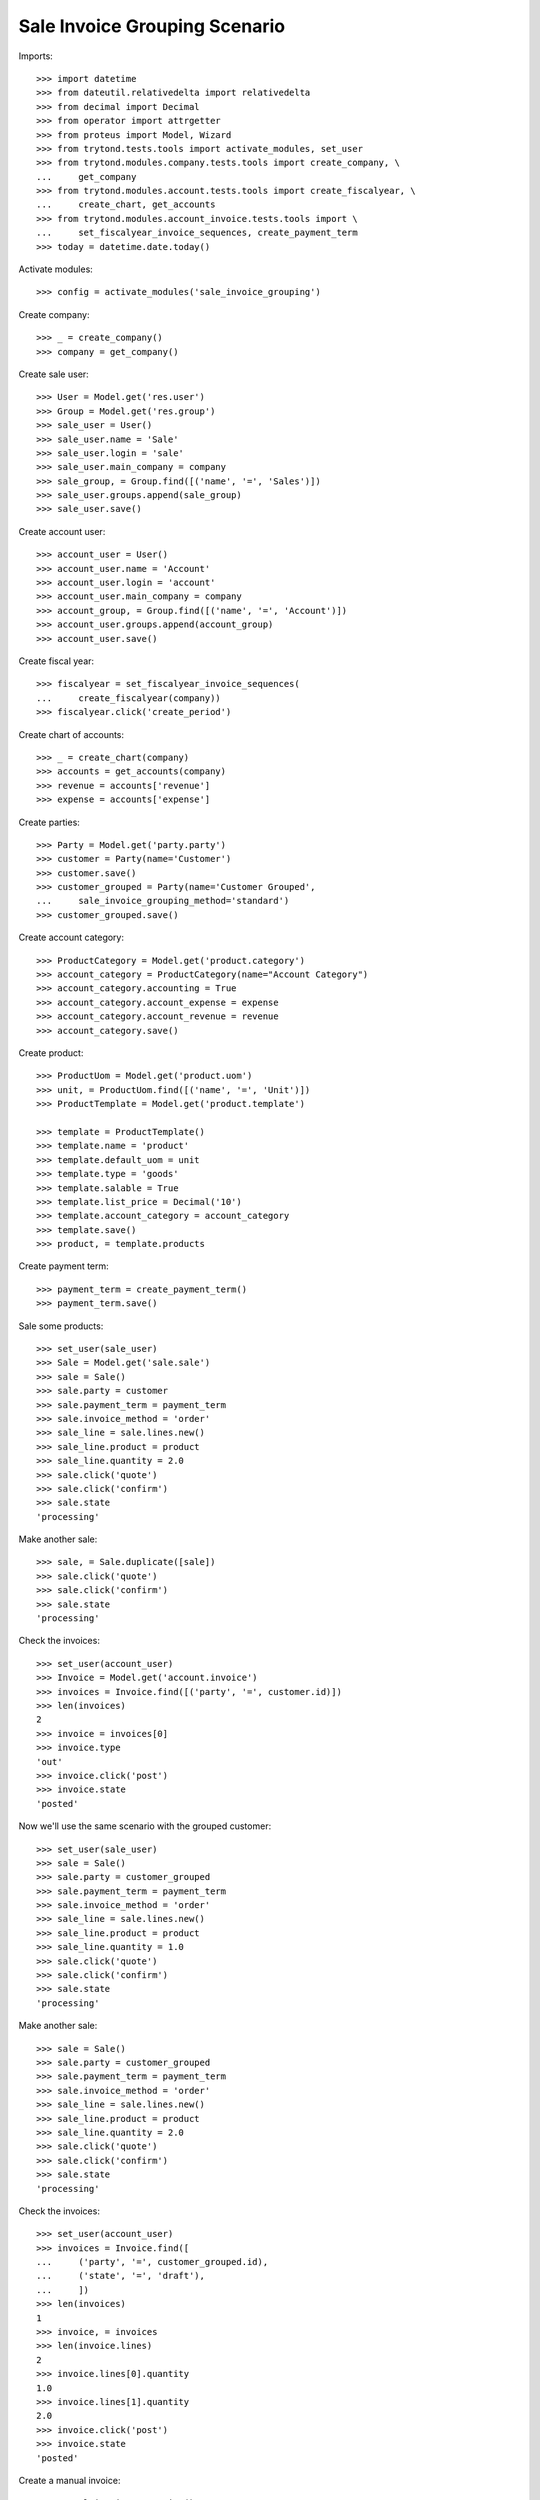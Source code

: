 ==============================
Sale Invoice Grouping Scenario
==============================

Imports::

    >>> import datetime
    >>> from dateutil.relativedelta import relativedelta
    >>> from decimal import Decimal
    >>> from operator import attrgetter
    >>> from proteus import Model, Wizard
    >>> from trytond.tests.tools import activate_modules, set_user
    >>> from trytond.modules.company.tests.tools import create_company, \
    ...     get_company
    >>> from trytond.modules.account.tests.tools import create_fiscalyear, \
    ...     create_chart, get_accounts
    >>> from trytond.modules.account_invoice.tests.tools import \
    ...     set_fiscalyear_invoice_sequences, create_payment_term
    >>> today = datetime.date.today()

Activate modules::

    >>> config = activate_modules('sale_invoice_grouping')

Create company::

    >>> _ = create_company()
    >>> company = get_company()

Create sale user::

    >>> User = Model.get('res.user')
    >>> Group = Model.get('res.group')
    >>> sale_user = User()
    >>> sale_user.name = 'Sale'
    >>> sale_user.login = 'sale'
    >>> sale_user.main_company = company
    >>> sale_group, = Group.find([('name', '=', 'Sales')])
    >>> sale_user.groups.append(sale_group)
    >>> sale_user.save()

Create account user::

    >>> account_user = User()
    >>> account_user.name = 'Account'
    >>> account_user.login = 'account'
    >>> account_user.main_company = company
    >>> account_group, = Group.find([('name', '=', 'Account')])
    >>> account_user.groups.append(account_group)
    >>> account_user.save()

Create fiscal year::

    >>> fiscalyear = set_fiscalyear_invoice_sequences(
    ...     create_fiscalyear(company))
    >>> fiscalyear.click('create_period')

Create chart of accounts::

    >>> _ = create_chart(company)
    >>> accounts = get_accounts(company)
    >>> revenue = accounts['revenue']
    >>> expense = accounts['expense']

Create parties::

    >>> Party = Model.get('party.party')
    >>> customer = Party(name='Customer')
    >>> customer.save()
    >>> customer_grouped = Party(name='Customer Grouped',
    ...     sale_invoice_grouping_method='standard')
    >>> customer_grouped.save()

Create account category::

    >>> ProductCategory = Model.get('product.category')
    >>> account_category = ProductCategory(name="Account Category")
    >>> account_category.accounting = True
    >>> account_category.account_expense = expense
    >>> account_category.account_revenue = revenue
    >>> account_category.save()

Create product::

    >>> ProductUom = Model.get('product.uom')
    >>> unit, = ProductUom.find([('name', '=', 'Unit')])
    >>> ProductTemplate = Model.get('product.template')

    >>> template = ProductTemplate()
    >>> template.name = 'product'
    >>> template.default_uom = unit
    >>> template.type = 'goods'
    >>> template.salable = True
    >>> template.list_price = Decimal('10')
    >>> template.account_category = account_category
    >>> template.save()
    >>> product, = template.products

Create payment term::

    >>> payment_term = create_payment_term()
    >>> payment_term.save()

Sale some products::

    >>> set_user(sale_user)
    >>> Sale = Model.get('sale.sale')
    >>> sale = Sale()
    >>> sale.party = customer
    >>> sale.payment_term = payment_term
    >>> sale.invoice_method = 'order'
    >>> sale_line = sale.lines.new()
    >>> sale_line.product = product
    >>> sale_line.quantity = 2.0
    >>> sale.click('quote')
    >>> sale.click('confirm')
    >>> sale.state
    'processing'

Make another sale::

    >>> sale, = Sale.duplicate([sale])
    >>> sale.click('quote')
    >>> sale.click('confirm')
    >>> sale.state
    'processing'

Check the invoices::

    >>> set_user(account_user)
    >>> Invoice = Model.get('account.invoice')
    >>> invoices = Invoice.find([('party', '=', customer.id)])
    >>> len(invoices)
    2
    >>> invoice = invoices[0]
    >>> invoice.type
    'out'
    >>> invoice.click('post')
    >>> invoice.state
    'posted'

Now we'll use the same scenario with the grouped customer::

    >>> set_user(sale_user)
    >>> sale = Sale()
    >>> sale.party = customer_grouped
    >>> sale.payment_term = payment_term
    >>> sale.invoice_method = 'order'
    >>> sale_line = sale.lines.new()
    >>> sale_line.product = product
    >>> sale_line.quantity = 1.0
    >>> sale.click('quote')
    >>> sale.click('confirm')
    >>> sale.state
    'processing'

Make another sale::

    >>> sale = Sale()
    >>> sale.party = customer_grouped
    >>> sale.payment_term = payment_term
    >>> sale.invoice_method = 'order'
    >>> sale_line = sale.lines.new()
    >>> sale_line.product = product
    >>> sale_line.quantity = 2.0
    >>> sale.click('quote')
    >>> sale.click('confirm')
    >>> sale.state
    'processing'

Check the invoices::

    >>> set_user(account_user)
    >>> invoices = Invoice.find([
    ...     ('party', '=', customer_grouped.id),
    ...     ('state', '=', 'draft'),
    ...     ])
    >>> len(invoices)
    1
    >>> invoice, = invoices
    >>> len(invoice.lines)
    2
    >>> invoice.lines[0].quantity
    1.0
    >>> invoice.lines[1].quantity
    2.0
    >>> invoice.click('post')
    >>> invoice.state
    'posted'

Create a manual invoice::

    >>> manual_invoice = Invoice()
    >>> manual_invoice.party = customer_grouped
    >>> manual_invoice.payment_term = payment_term
    >>> manual_invoice.save()

Check that a new sale won't be grouped with the manual invoice::

    >>> set_user(sale_user)
    >>> sale = Sale()
    >>> sale.party = customer_grouped
    >>> sale.payment_term = payment_term
    >>> sale.invoice_method = 'order'
    >>> sale_line = sale.lines.new()
    >>> sale_line.product = product
    >>> sale_line.quantity = 3.0
    >>> sale.click('quote')
    >>> sale.click('confirm')
    >>> sale.state
    'processing'

Check the invoices::

    >>> set_user(account_user)
    >>> invoices = Invoice.find([
    ...     ('party', '=', customer_grouped.id),
    ...     ('state', '=', 'draft'),
    ...     ])
    >>> len(invoices)
    2
